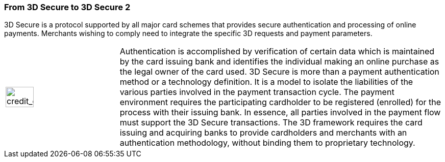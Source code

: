 [#CreditCard_PaymentFeatures_3DSecure]
[discrete]
=== From 3D Secure to 3D Secure 2
// === 3D Secure

3D Secure is a protocol supported by all major card schemes that
provides secure authentication and processing of online payments.
Merchants wishing to comply need to integrate the specific 3D requests
and payment parameters.

// The Three Domain (3D) Secure initiative by VISA is a payment standard
// for secure handling of credit card transactions in electronic commerce.
// This provides issuers with the ability to authenticate cardholders
// during an online purchase. 
// ifdef::env-wirecard[]
// Branded as _Verified by Visa_, _MasterCard
// SecureCode_, _Amex SafeKey_ and _JCB J/Secure_, 3D Secure is designed to
// clearly identify cardholders and accelerate the growth of electronic
// commerce through increased consumer confidence.
// endif::[]
// ifdef::env-po[]
// Branded as _Verified by Visa_, _MasterCard
// SecureCode_, 3D Secure is designed to
// clearly identify cardholders and accelerate the growth of electronic
// commerce through increased consumer confidence.
// endif::[]

[cols="15,85", stripes=none]
|===
a|image::images/icons/credit_card_processing.png[credit_card_processing_icon, width=50%]
| Authentication is accomplished by verification of certain data which is
maintained by the card issuing bank and identifies the individual making
an online purchase as the legal owner of the card used. 3D Secure is
more than a payment authentication method or a technology definition. It
is a model to isolate the liabilities of the various parties involved in
the payment transaction cycle. The payment environment requires the
participating cardholder to be registered (enrolled) for the process
with their issuing bank. In essence, all parties involved in the payment
flow must support the 3D Secure transactions. The 3D framework
requires the card issuing and acquiring banks to provide cardholders and
merchants with an authentication methodology, without binding them to
proprietary technology.
|===